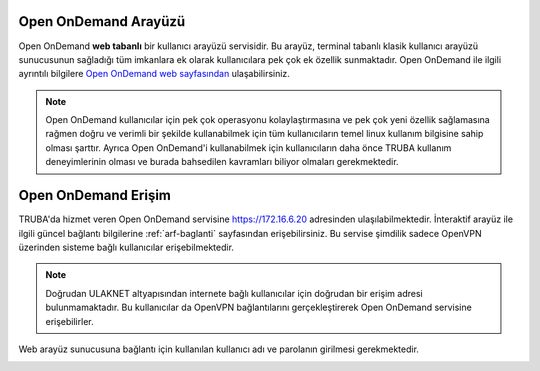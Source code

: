 .. _open_ondemand:

========================
Open OnDemand Arayüzü
========================


Open OnDemand **web tabanlı** bir kullanıcı arayüzü servisidir. Bu arayüz, terminal tabanlı klasik kullanıcı arayüzü sunucusunun sağladığı tüm imkanlara ek olarak kullanıcılara pek çok ek özellik sunmaktadır. Open OnDemand ile ilgili ayrıntılı bilgilere `Open OnDemand web sayfasından <https://osc.github.io/ood-documentation/latest/>`_ ulaşabilirsiniz. 

.. note::

    Open OnDemand kullanıcılar için pek çok operasyonu kolaylaştırmasına ve pek çok yeni özellik sağlamasına rağmen doğru ve verimli bir şekilde kullanabilmek için tüm kullanıcıların temel linux kullanım bilgisine sahip olması şarttır. Ayrıca Open OnDemand'i kullanabilmek için kullanıcıların daha önce TRUBA kullanım deneyimlerinin olması ve burada bahsedilen kavramları biliyor olmaları gerekmektedir.

========================
Open OnDemand Erişim
========================

TRUBA'da hizmet veren Open OnDemand servisine https://172.16.6.20 adresinden ulaşılabilmektedir. İnteraktif arayüz ile ilgili güncel bağlantı bilgilerine :ref:`arf-baglanti` sayfasından erişebilirsiniz. Bu servise şimdilik sadece OpenVPN üzerinden sisteme bağlı kullanıcılar erişebilmektedir. 

.. note::

    Doğrudan ULAKNET altyapısından internete bağlı kullanıcılar için doğrudan bir erişim adresi bulunmamaktadır. Bu kullanıcılar da OpenVPN bağlantılarını gerçekleştirerek Open OnDemand servisine erişebilirler.


Web arayüz sunucusuna bağlantı için kullanılan kullanıcı adı ve parolanın girilmesi gerekmektedir.

.. image:: /assets/open-ondemand/images/openondemand-login.png   
